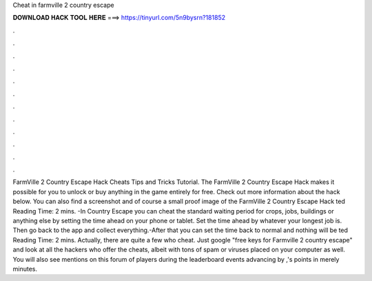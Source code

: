 Cheat in farmville 2 country escape

𝐃𝐎𝐖𝐍𝐋𝐎𝐀𝐃 𝐇𝐀𝐂𝐊 𝐓𝐎𝐎𝐋 𝐇𝐄𝐑𝐄 ===> https://tinyurl.com/5n9bysrn?181852

.

.

.

.

.

.

.

.

.

.

.

.

FarmVille 2 Country Escape Hack Cheats Tips and Tricks Tutorial. The FarmVille 2 Country Escape Hack makes it possible for you to unlock or buy anything in the game entirely for free. Check out more information about the hack below. You can also find a screenshot and of course a small proof image of the FarmVille 2 Country Escape Hack ted Reading Time: 2 mins. -In Country Escape you can cheat the standard waiting period for crops, jobs, buildings or anything else by setting the time ahead on your phone or tablet. Set the time ahead by whatever your longest job is. Then go back to the app and collect everything.-After that you can set the time back to normal and nothing will be ted Reading Time: 2 mins. Actually, there are quite a few who cheat. Just google "free keys for Farmville 2 country escape" and look at all the hackers who offer the cheats, albeit with tons of spam or viruses placed on your computer as well. You will also see mentions on this forum of players during the leaderboard events advancing by ,'s points in merely minutes.
